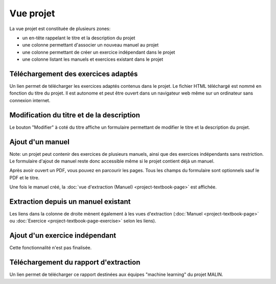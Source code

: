 Vue projet
==========

La vue projet est constituée de plusieurs zones:

- un en-tête rappelant le titre et la description du projet
- une colonne permettant d'associer un nouveau manuel au projet
- une colonne permettant de créer un exercice indépendant dans le projet
- une colonne listant les manuels et exercices existant dans le projet

.. image:: project/project.png
   :alt: Screenshot
   :align: center

Téléchargement des exercices adaptés
------------------------------------

Un lien permet de télécharger les exercices adaptés contenus dans le projet.
Le fichier HTML téléchargé est nommé en fonction du titre du projet.
Il est autonome et peut être ouvert dans un navigateur web même sur un ordinateur sans connexion internet.

Modification du titre et de la description
------------------------------------------

Le bouton "Modifier" à coté du titre affiche un formulaire permettant de modifier le titre et la description du projet.

.. image:: project/edit.png
   :alt: Screenshot
   :align: center

Ajout d'un manuel
-----------------

Note: un projet peut contenir des exercices de plusieurs manuels, ainsi que des exercices indépendants sans restriction.
Le formulaire d'ajout de manuel reste donc accessible même si le projet contient déjà un manuel.

Après avoir ouvert un PDF, vous pouvez en parcourir les pages.
Tous les champs du formulaire sont optionnels sauf le PDF et le titre.

.. image:: project/new-textbook.png
   :alt: Screenshot
   :align: center

Une fois le manuel créé, la :doc:`vue d'extraction (Manuel) <project-textbook-page>` est affichée.

Extraction depuis un manuel existant
------------------------------------

Les liens dans la colonne de droite mènent également à les vues d'extraction
(:doc:`Manuel <project-textbook-page>` ou :doc:`Exercice <project-textbook-page-exercise>` selon les liens).

Ajout d'un exercice indépendant
-------------------------------

Cette fonctionnalité n'est pas finalisée.

Téléchargement du rapport d'extraction
--------------------------------------

Un lien permet de télécharger ce rapport destinées aux équipes "machine learning" du projet MALIN.
